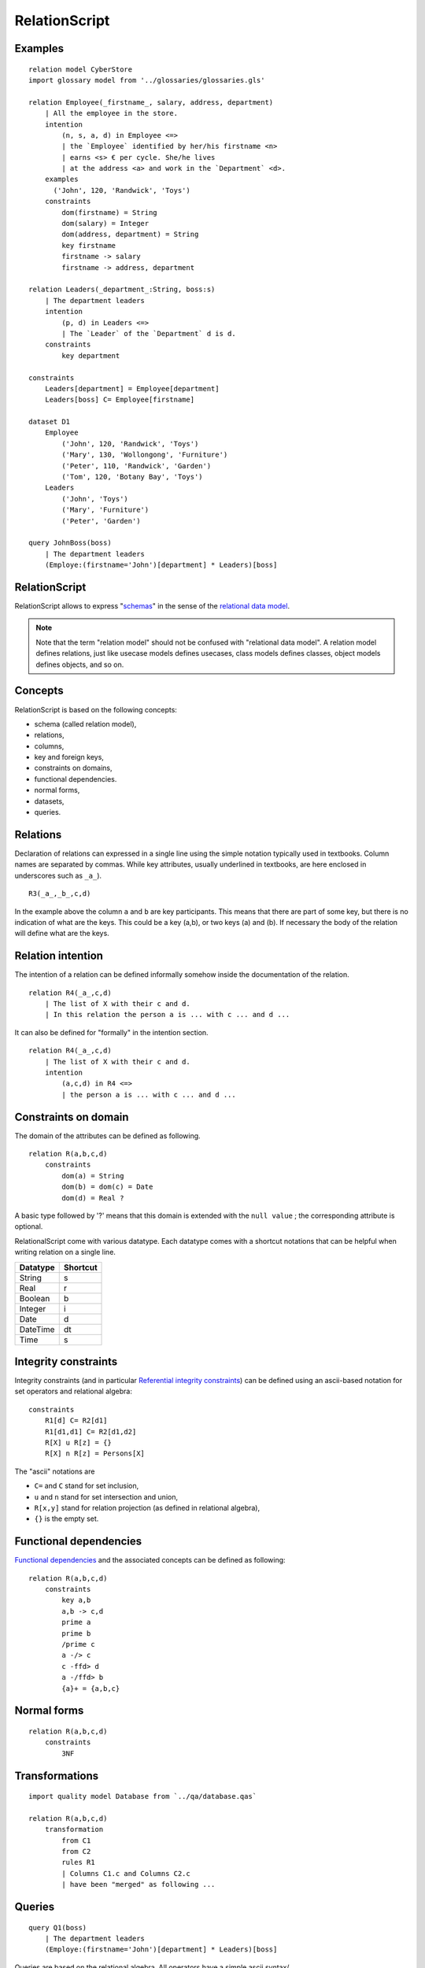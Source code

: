 .. .. coding=utf-8

.. highlight:: RelationScript

.. index::  ! .res, ! RelationScript
    pair: Script ; RelationScript

.. _RelationScript:

RelationScript
==============

Examples
--------

::

    relation model CyberStore
    import glossary model from '../glossaries/glossaries.gls'

    relation Employee(_firstname_, salary, address, department)
        | All the employee in the store.
        intention
            (n, s, a, d) in Employee <=>
            | the `Employee` identified by her/his firstname <n>
            | earns <s> € per cycle. She/he lives
            | at the address <a> and work in the `Department` <d>.
        examples
          ('John', 120, 'Randwick', 'Toys')
        constraints
            dom(firstname) = String
            dom(salary) = Integer
            dom(address, department) = String
            key firstname
            firstname -> salary
            firstname -> address, department

    relation Leaders(_department_:String, boss:s)
        | The department leaders
        intention
            (p, d) in Leaders <=>
            | The `Leader` of the `Department` d is d.
        constraints
            key department

    constraints
        Leaders[department] = Employee[department]
        Leaders[boss] C= Employee[firstname]

    dataset D1
        Employee
            ('John', 120, 'Randwick', 'Toys')
            ('Mary', 130, 'Wollongong', 'Furniture')
            ('Peter', 110, 'Randwick', 'Garden')
            ('Tom', 120, 'Botany Bay', 'Toys')
        Leaders
            ('John', 'Toys')
            ('Mary', 'Furniture')
            ('Peter', 'Garden')

    query JohnBoss(boss)
        | The department leaders
        (Employe:(firstname='John')[department] * Leaders)[boss]


RelationScript
--------------

RelationScript allows to express "schemas_" in the sense of the
`relational data model`_.

.. note::
    Note that the term "relation model" should not
    be confused with "relational data model". A relation model defines
    relations, just like usecase models defines usecases, class models
    defines classes, object models defines objects, and so on.

Concepts
--------

RelationScript is based on the following concepts:

* schema (called relation model),
* relations,
* columns,
* key and foreign keys,
* constraints on domains,
* functional dependencies.
* normal forms,
* datasets,
* queries.

Relations
---------

Declaration of relations can expressed in a single line using the simple
notation typically used in textbooks. Column names are separated
by commas. While key attributes, usually underlined in textbooks,
are here enclosed in underscores such as ``_a_``).

::

    R3(_a_,_b_,c,d)

In the example above the column ``a`` and ``b`` are key participants.
This means that there are part of some key, but there is no indication
of what are the keys. This could be a key (a,b), or two keys (a) and (b).
If necessary the body of the relation will define what are the keys.

Relation intention
------------------

The intention of a relation can be defined informally somehow inside the
documentation of the relation.

::

    relation R4(_a_,c,d)
        | The list of X with their c and d.
        | In this relation the person a is ... with c ... and d ...

It can also be defined for "formally" in the intention section.

::

    relation R4(_a_,c,d)
        | The list of X with their c and d.
        intention
            (a,c,d) in R4 <=>
            | the person a is ... with c ... and d ...



Constraints on domain
---------------------

The domain of the attributes can be defined as following.

::

    relation R(a,b,c,d)
        constraints
            dom(a) = String
            dom(b) = dom(c) = Date
            dom(d) = Real ?

A basic type followed by '?' means that this domain is extended
with the ``null value`` ; the corresponding attribute is optional.

RelationalScript come with various datatype. Each datatype comes with
a shortcut notations that can be helpful when writing relation on a
single line.

=============== ==============
Datatype        Shortcut
=============== ==============
String          s
Real            r
Boolean         b
Integer         i
Date            d
DateTime        dt
Time            s
=============== ==============



Integrity constraints
---------------------

Integrity constraints (and in particular
`Referential integrity constraints`_) can be defined using
an ascii-based notation for set operators and relational algebra:

::

    constraints
        R1[d] C= R2[d1]
        R1[d1,d1] C= R2[d1,d2]
        R[X] u R[z] = {}
        R[X] n R[z] = Persons[X]

The "ascii" notations are

*   ``C=`` and ``C`` stand for set inclusion,
*   ``u`` and ``n`` stand for set intersection and union,
*   ``R[x,y]`` stand for relation projection (as defined in relational
    algebra),
*   ``{}`` is the empty set.

Functional dependencies
-----------------------

`Functional dependencies`_ and the associated concepts can be defined as
following:

::

    relation R(a,b,c,d)
        constraints
            key a,b
            a,b -> c,d
            prime a
            prime b
            /prime c
            a -/> c
            c -ffd> d
            a -/ffd> b
            {a}+ = {a,b,c}


Normal forms
------------

::

    relation R(a,b,c,d)
        constraints
            3NF

Transformations
---------------

::

    import quality model Database from `../qa/database.qas`

    relation R(a,b,c,d)
        transformation
            from C1
            from C2
            rules R1
            | Columns C1.c and Columns C2.c
            | have been "merged" as following ...


Queries
-------

::

    query Q1(boss)
        | The department leaders
        (Employe:(firstname='John')[department] * Leaders)[boss]

Queries are based on the relational algebra. All operators have a
simple ascii syntax/

==================  ====================================================
Operator            Example
==================  ====================================================
Projection          Employee[salary]
Selection           Employee :( address='Randwick' )
Renaming            L(employee, address) := Employee[firstname, address]
Cartesian product   Employee x Leaders
θ join              Employee * ( Employee.dept=Leaders.dept ) Leaders
Natural join        Employee * Leaders
Union               Employee[firstname] u Leaders[firstname]
Intersection        Employee[firstname] n Leaders[firstname]
Difference          Employee[firstname] - Leaders[firstname]
==================  ====================================================

Dependencies
------------

The graph below show all language dependencies:

..  image:: media/language-graph-res.png
    :align: center


..  _schemas:
    https://en.wikipedia.org/wiki/Database_schema

..  _`relational data model`:
    https://en.wikipedia.org/wiki/Relational_model

..  _`Referential integrity constraints`:
    https://en.wikipedia.org/wiki/Referential_integrity

..  _`Functional dependencies`:
    https://en.wikipedia.org/wiki/Functional_dependency
